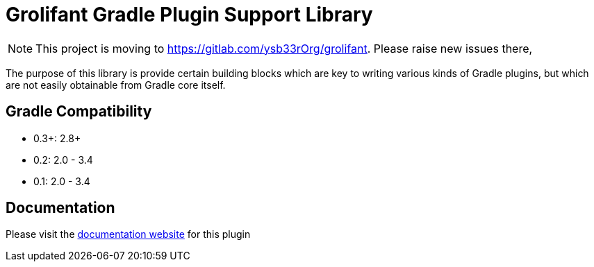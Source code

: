 = Grolifant Gradle Plugin Support Library

NOTE: This project is moving to https://gitlab.com/ysb33rOrg/grolifant. Please raise new issues there,

The purpose of this library is provide certain building blocks which are key to writing various
  kinds of Gradle plugins, but which are not easily obtainable from Gradle core itself.

== Gradle Compatibility

* 0.3+: 2.8+
* 0.2: 2.0 - 3.4
* 0.1: 2.0 - 3.4

== Documentation

Please visit the http://ysb33r.github.io/grolifant[documentation website] for this plugin
